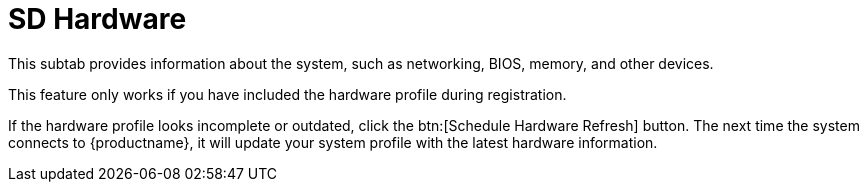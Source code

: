 [[sd-hardware]]
= SD Hardware

This subtab provides information about the system, such as networking, BIOS, memory, and other devices.

This feature only works if you have included the hardware profile during registration.

If the hardware profile looks incomplete or outdated, click the btn:[Schedule Hardware Refresh] button.
The next time the system connects to {productname}, it will update your system profile with the latest hardware information.
